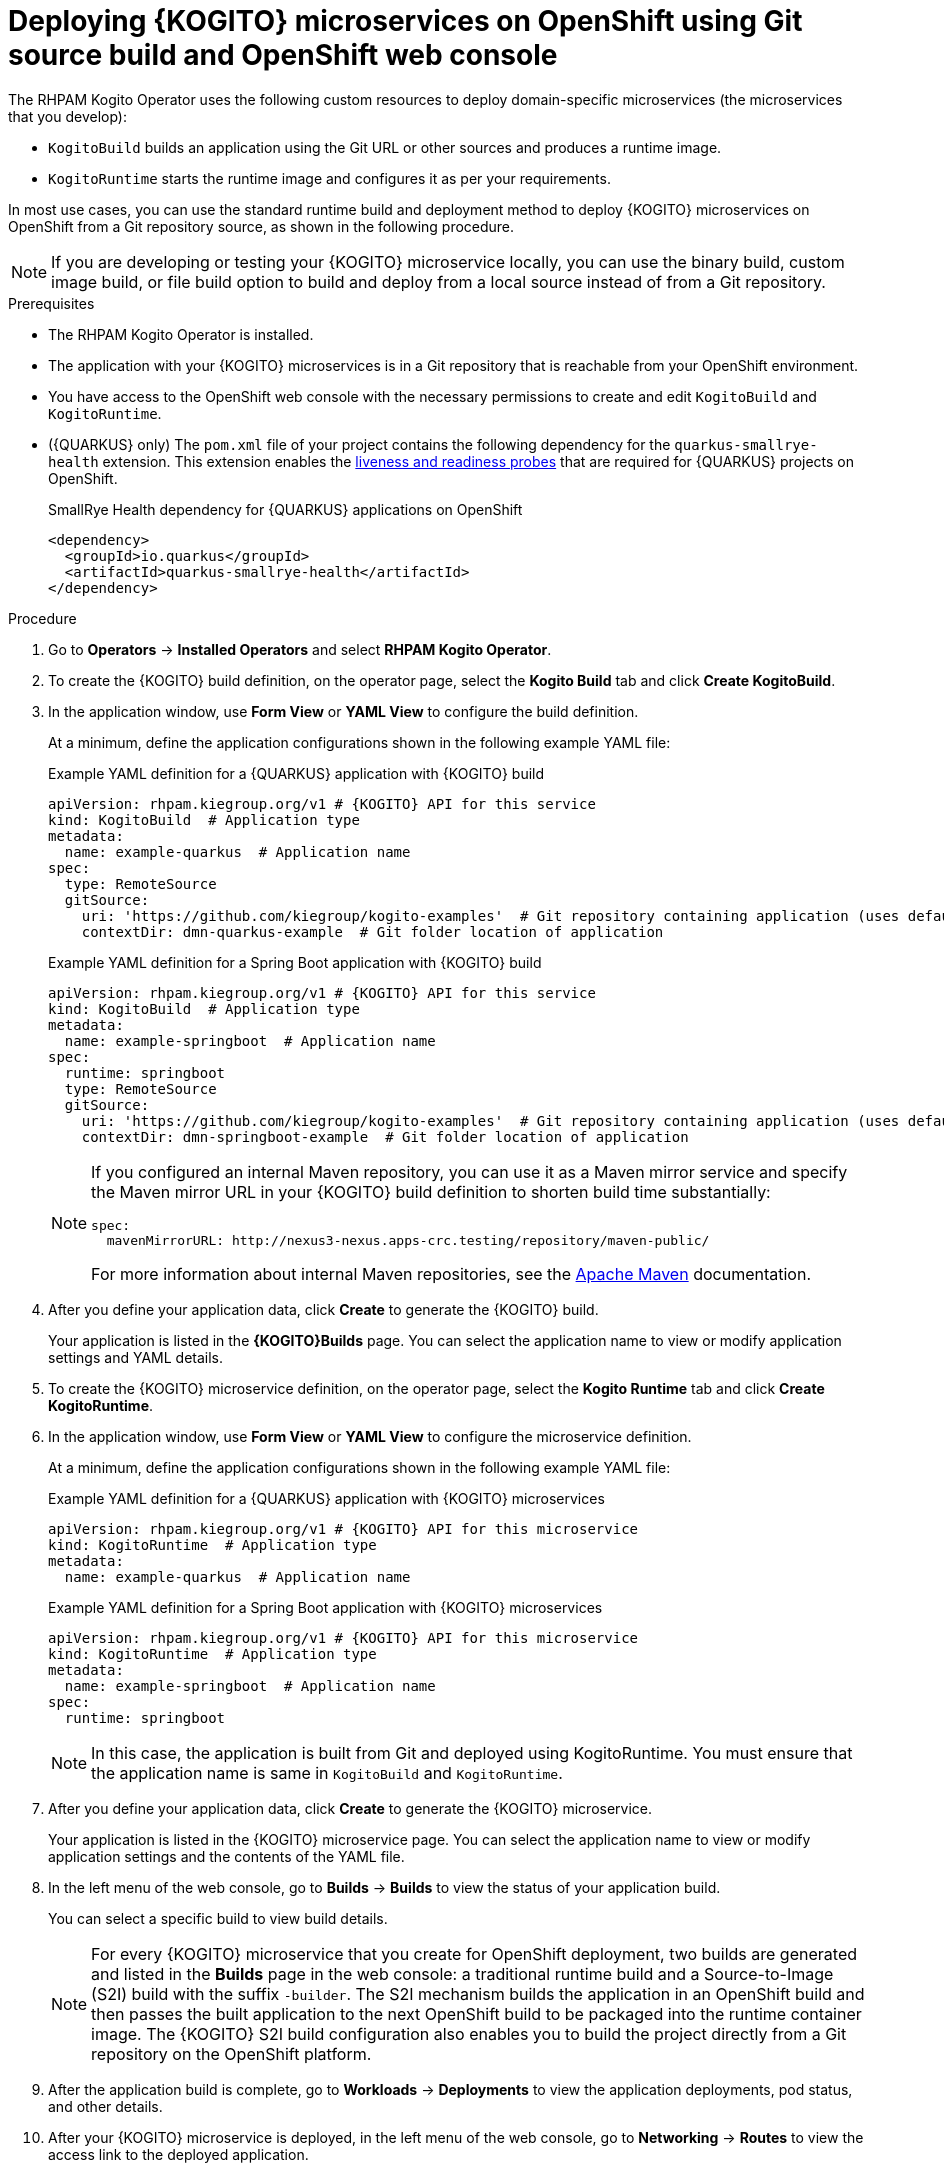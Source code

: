 [id="proc-kogito-microservices-deploying-on-ocp-console-git-build_{context}"]
= Deploying {KOGITO} microservices on OpenShift using Git source build and OpenShift web console

The RHPAM Kogito Operator uses the following custom resources to deploy domain-specific microservices (the microservices that you develop):

* `KogitoBuild` builds an application using the Git URL or other sources and produces a runtime image.
* `KogitoRuntime` starts the runtime image and configures it as per your requirements.

In most use cases, you can use the standard runtime build and deployment method to deploy {KOGITO} microservices on OpenShift from a Git repository source, as shown in the following procedure.

[NOTE]
====
If you are developing or testing your {KOGITO} microservice locally, you can use the binary build, custom image build, or file build option to build and deploy from a local source instead of from a Git repository.
====

.Prerequisites
* The RHPAM Kogito Operator is installed.
* The application with your {KOGITO} microservices is in a Git repository that is reachable from your OpenShift environment.
* You have access to the OpenShift web console with the necessary permissions to create and edit `KogitoBuild` and `KogitoRuntime`.
* ({QUARKUS} only) The `pom.xml` file of your project contains the following dependency for the `quarkus-smallrye-health` extension. This extension enables the https://kubernetes.io/docs/tasks/configure-pod-container/configure-liveness-readiness-startup-probes[liveness and readiness probes] that are required for {QUARKUS} projects on OpenShift.
+
.SmallRye Health dependency for {QUARKUS} applications on OpenShift
[source,xml]
----
<dependency>
  <groupId>io.quarkus</groupId>
  <artifactId>quarkus-smallrye-health</artifactId>
</dependency>
----

.Procedure
. Go to *Operators* -> *Installed Operators* and select *RHPAM Kogito Operator*.
. To create the {KOGITO} build definition, on the operator page, select the *Kogito Build* tab and click *Create KogitoBuild*.
. In the application window, use *Form View* or *YAML View* to configure the build definition.
+
--
At a minimum, define the application configurations shown in the following example YAML file:

.Example YAML definition for a {QUARKUS} application with {KOGITO} build
[source,yaml,subs="attributes+"]
----
apiVersion: rhpam.kiegroup.org/v1 # {KOGITO} API for this service
kind: KogitoBuild  # Application type
metadata:
  name: example-quarkus  # Application name
spec:
  type: RemoteSource
  gitSource:
    uri: 'https://github.com/kiegroup/kogito-examples'  # Git repository containing application (uses default branch)
    contextDir: dmn-quarkus-example  # Git folder location of application
----

.Example YAML definition for a Spring Boot application with {KOGITO} build
[source,yaml,subs="attributes+"]
----
apiVersion: rhpam.kiegroup.org/v1 # {KOGITO} API for this service
kind: KogitoBuild  # Application type
metadata:
  name: example-springboot  # Application name
spec:
  runtime: springboot
  type: RemoteSource
  gitSource:
    uri: 'https://github.com/kiegroup/kogito-examples'  # Git repository containing application (uses default branch)
    contextDir: dmn-springboot-example  # Git folder location of application
----

[NOTE]
====
If you configured an internal Maven repository, you can use it as a Maven mirror service and specify the Maven mirror URL in your {KOGITO} build definition to shorten build time substantially:

[source,yaml]
----
spec:
  mavenMirrorURL: http://nexus3-nexus.apps-crc.testing/repository/maven-public/
----

For more information about internal Maven repositories, see the https://maven.apache.org/guides/introduction/introduction-to-repositories.html[Apache Maven] documentation.
====
--
. After you define your application data, click *Create* to generate the {KOGITO} build.
+
Your application is listed in the *{KOGITO}Builds* page. You can select the application name to view or modify application settings and YAML details.

. To create the {KOGITO} microservice definition, on the operator page, select the *Kogito Runtime* tab and click *Create KogitoRuntime*.
. In the application window, use *Form View* or *YAML View* to configure the microservice definition.
+
--
At a minimum, define the application configurations shown in the following example YAML file:

.Example YAML definition for a {QUARKUS} application with {KOGITO} microservices
[source,yaml,subs="attributes+"]
----
apiVersion: rhpam.kiegroup.org/v1 # {KOGITO} API for this microservice
kind: KogitoRuntime  # Application type
metadata:
  name: example-quarkus  # Application name
----

.Example YAML definition for a Spring Boot application with {KOGITO} microservices
[source,yaml,subs="attributes+"]
----
apiVersion: rhpam.kiegroup.org/v1 # {KOGITO} API for this microservice
kind: KogitoRuntime  # Application type
metadata:
  name: example-springboot  # Application name
spec:
  runtime: springboot
----

[NOTE]
====
In this case, the application is built from Git and deployed using KogitoRuntime. You must ensure that the application name is same in `KogitoBuild` and `KogitoRuntime`.
====

--

. After you define your application data, click *Create* to generate the {KOGITO} microservice.
+
Your application is listed in the {KOGITO} microservice page. You can select the application name to view or modify application settings and the contents of the YAML file.

. In the left menu of the web console, go to *Builds* -> *Builds* to view the status of your application build.
+
--
You can select a specific build to view build details.

[NOTE]
====
For every {KOGITO} microservice that you create for OpenShift deployment, two builds are generated and listed in the *Builds* page in the web console: a traditional runtime build and a Source-to-Image (S2I) build with the suffix `-builder`. The S2I mechanism builds the application in an OpenShift build and then passes the built application to the next OpenShift build to be packaged into the runtime container image. The {KOGITO} S2I build configuration also enables you to build the project directly from a Git repository on the OpenShift platform.
====
--
. After the application build is complete, go to *Workloads* -> *Deployments* to view the application deployments, pod status, and other details.

. After your {KOGITO} microservice is deployed, in the left menu of the web console, go to *Networking* -> *Routes* to view the access link to the deployed application.
+
You can select the application name to view or modify route settings.
+
With the application route, you can integrate your {KOGITO} microservices with your business automation solutions as needed.
